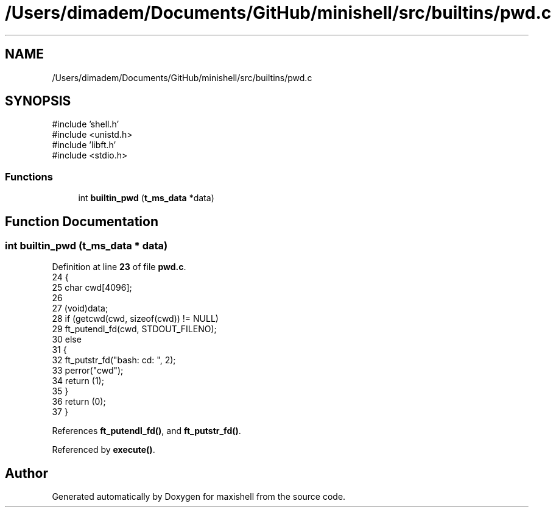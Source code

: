 .TH "/Users/dimadem/Documents/GitHub/minishell/src/builtins/pwd.c" 3 "Version 1" "maxishell" \" -*- nroff -*-
.ad l
.nh
.SH NAME
/Users/dimadem/Documents/GitHub/minishell/src/builtins/pwd.c
.SH SYNOPSIS
.br
.PP
\fR#include 'shell\&.h'\fP
.br
\fR#include <unistd\&.h>\fP
.br
\fR#include 'libft\&.h'\fP
.br
\fR#include <stdio\&.h>\fP
.br

.SS "Functions"

.in +1c
.ti -1c
.RI "int \fBbuiltin_pwd\fP (\fBt_ms_data\fP *data)"
.br
.in -1c
.SH "Function Documentation"
.PP 
.SS "int builtin_pwd (\fBt_ms_data\fP * data)"

.PP
Definition at line \fB23\fP of file \fBpwd\&.c\fP\&.
.nf
24 {
25     char    cwd[4096];
26 
27     (void)data;
28     if (getcwd(cwd, sizeof(cwd)) != NULL)
29         ft_putendl_fd(cwd, STDOUT_FILENO);
30     else
31     {
32         ft_putstr_fd("bash: cd: ", 2);
33         perror("cwd");
34         return (1);
35     }
36     return (0);
37 }
.PP
.fi

.PP
References \fBft_putendl_fd()\fP, and \fBft_putstr_fd()\fP\&.
.PP
Referenced by \fBexecute()\fP\&.
.SH "Author"
.PP 
Generated automatically by Doxygen for maxishell from the source code\&.
